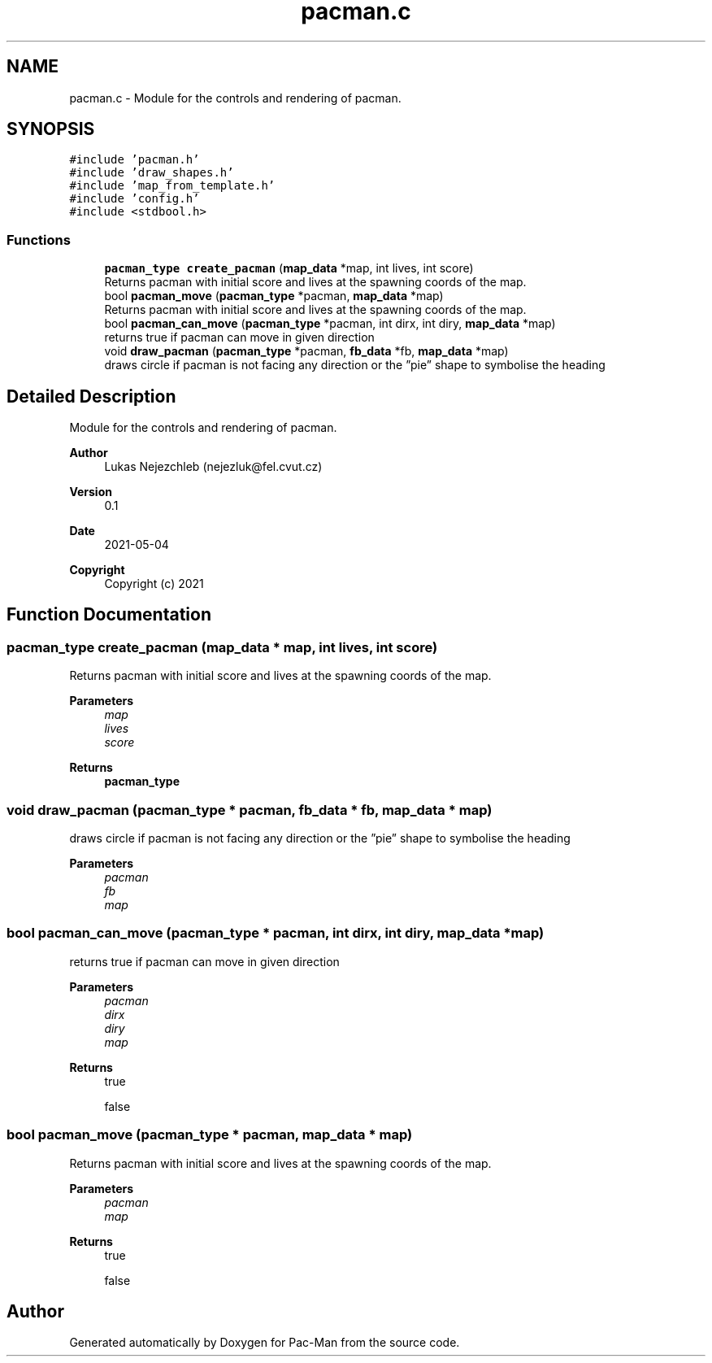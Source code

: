 .TH "pacman.c" 3 "Wed May 5 2021" "Version 1.0.0" "Pac-Man" \" -*- nroff -*-
.ad l
.nh
.SH NAME
pacman.c \- Module for the controls and rendering of pacman\&.  

.SH SYNOPSIS
.br
.PP
\fC#include 'pacman\&.h'\fP
.br
\fC#include 'draw_shapes\&.h'\fP
.br
\fC#include 'map_from_template\&.h'\fP
.br
\fC#include 'config\&.h'\fP
.br
\fC#include <stdbool\&.h>\fP
.br

.SS "Functions"

.in +1c
.ti -1c
.RI "\fBpacman_type\fP \fBcreate_pacman\fP (\fBmap_data\fP *map, int lives, int score)"
.br
.RI "Returns pacman with initial score and lives at the spawning coords of the map\&. "
.ti -1c
.RI "bool \fBpacman_move\fP (\fBpacman_type\fP *pacman, \fBmap_data\fP *map)"
.br
.RI "Returns pacman with initial score and lives at the spawning coords of the map\&. "
.ti -1c
.RI "bool \fBpacman_can_move\fP (\fBpacman_type\fP *pacman, int dirx, int diry, \fBmap_data\fP *map)"
.br
.RI "returns true if pacman can move in given direction "
.ti -1c
.RI "void \fBdraw_pacman\fP (\fBpacman_type\fP *pacman, \fBfb_data\fP *fb, \fBmap_data\fP *map)"
.br
.RI "draws circle if pacman is not facing any direction or the ”pie” shape to symbolise the heading "
.in -1c
.SH "Detailed Description"
.PP 
Module for the controls and rendering of pacman\&. 


.PP
\fBAuthor\fP
.RS 4
Lukas Nejezchleb (nejezluk@fel.cvut.cz) 
.RE
.PP
\fBVersion\fP
.RS 4
0\&.1 
.RE
.PP
\fBDate\fP
.RS 4
2021-05-04
.RE
.PP
\fBCopyright\fP
.RS 4
Copyright (c) 2021 
.RE
.PP

.SH "Function Documentation"
.PP 
.SS "\fBpacman_type\fP create_pacman (\fBmap_data\fP * map, int lives, int score)"

.PP
Returns pacman with initial score and lives at the spawning coords of the map\&. 
.PP
\fBParameters\fP
.RS 4
\fImap\fP 
.br
\fIlives\fP 
.br
\fIscore\fP 
.RE
.PP
\fBReturns\fP
.RS 4
\fBpacman_type\fP 
.RE
.PP

.SS "void draw_pacman (\fBpacman_type\fP * pacman, \fBfb_data\fP * fb, \fBmap_data\fP * map)"

.PP
draws circle if pacman is not facing any direction or the ”pie” shape to symbolise the heading 
.PP
\fBParameters\fP
.RS 4
\fIpacman\fP 
.br
\fIfb\fP 
.br
\fImap\fP 
.RE
.PP

.SS "bool pacman_can_move (\fBpacman_type\fP * pacman, int dirx, int diry, \fBmap_data\fP * map)"

.PP
returns true if pacman can move in given direction 
.PP
\fBParameters\fP
.RS 4
\fIpacman\fP 
.br
\fIdirx\fP 
.br
\fIdiry\fP 
.br
\fImap\fP 
.RE
.PP
\fBReturns\fP
.RS 4
true 
.PP
false 
.RE
.PP

.SS "bool pacman_move (\fBpacman_type\fP * pacman, \fBmap_data\fP * map)"

.PP
Returns pacman with initial score and lives at the spawning coords of the map\&. 
.PP
\fBParameters\fP
.RS 4
\fIpacman\fP 
.br
\fImap\fP 
.RE
.PP
\fBReturns\fP
.RS 4
true 
.PP
false 
.RE
.PP

.SH "Author"
.PP 
Generated automatically by Doxygen for Pac-Man from the source code\&.
